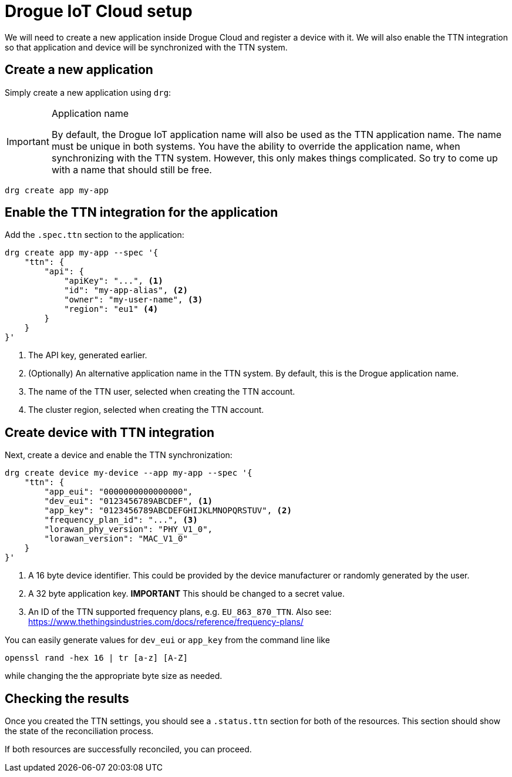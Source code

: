 = Drogue IoT Cloud setup

We will need to create a new application inside Drogue Cloud and register a device with it. We will also enable the
TTN integration so that application and device will be synchronized with the TTN system.

== Create a new application

Simply create a new application using `drg`:

[IMPORTANT]
.Application name
====
By default, the Drogue IoT application name will also be used as the TTN application name. The name must be unique
in both systems. You have the ability to override the application name, when synchronizing with the TTN system. However,
this only makes things complicated. So try to come up with a name that should still be free.
====

[source]
----
drg create app my-app
----

== Enable the TTN integration for the application

Add the `.spec.ttn` section to the application:

[source]
----
drg create app my-app --spec '{
    "ttn": {
        "api": {
            "apiKey": "...", <1>
            "id": "my-app-alias", <2>
            "owner": "my-user-name", <3>
            "region": "eu1" <4>
        }
    }
}'
----
<1> The API key, generated earlier.
<2> (Optionally) An alternative application name in the TTN system. By default, this is the Drogue application name.
<3> The name of the TTN user, selected when creating the TTN account.
<4> The cluster region, selected when creating the TTN account.

== Create device with TTN integration

Next, create a device and enable the TTN synchronization:

[source]
----
drg create device my-device --app my-app --spec '{
    "ttn": {
        "app_eui": "0000000000000000",
        "dev_eui": "0123456789ABCDEF", <1>
        "app_key": "0123456789ABCDEFGHIJKLMNOPQRSTUV", <2>
        "frequency_plan_id": "...", <3>
        "lorawan_phy_version": "PHY_V1_0",
        "lorawan_version": "MAC_V1_0"
    }
}'
----
<1> A 16 byte device identifier. This could be provided by the device manufacturer or randomly generated by the user.
<2> A 32 byte application key. *IMPORTANT* This should be changed to a secret value.
<3> An ID of the TTN supported frequency plans, e.g. `EU_863_870_TTN`. Also see: https://www.thethingsindustries.com/docs/reference/frequency-plans/

You can easily generate values for `dev_eui` or `app_key` from the command line like
[source]
----
openssl rand -hex 16 | tr [a-z] [A-Z]
----
while changing the the appropriate byte size as needed.

== Checking the results

Once you created the TTN settings, you should see a `.status.ttn` section for both of the resources. This section
should show the state of the reconciliation process.

If both resources are successfully reconciled, you can proceed.
